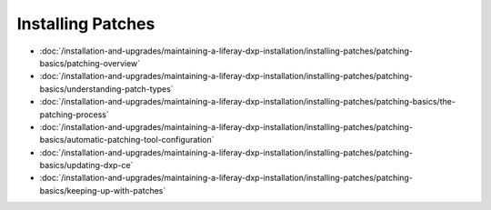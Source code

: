 Installing Patches
==================

-  :doc:`/installation-and-upgrades/maintaining-a-liferay-dxp-installation/installing-patches/patching-basics/patching-overview`
-  :doc:`/installation-and-upgrades/maintaining-a-liferay-dxp-installation/installing-patches/patching-basics/understanding-patch-types`
-  :doc:`/installation-and-upgrades/maintaining-a-liferay-dxp-installation/installing-patches/patching-basics/the-patching-process`
-  :doc:`/installation-and-upgrades/maintaining-a-liferay-dxp-installation/installing-patches/patching-basics/automatic-patching-tool-configuration`
-  :doc:`/installation-and-upgrades/maintaining-a-liferay-dxp-installation/installing-patches/patching-basics/updating-dxp-ce`
-  :doc:`/installation-and-upgrades/maintaining-a-liferay-dxp-installation/installing-patches/patching-basics/keeping-up-with-patches`